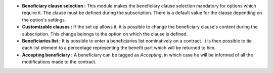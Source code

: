 - **Beneficiary clause selection :** This module makes the beneficiary clause
  selection mandatory for options which require it. The clause must be defined
  during the subscription. There is a default value for the clause depending
  on the option's settings.

- **Customizable clauses :** If the set up allows it, it is possible to change
  the beneficiary clause's content during the subscription. This change belongs
  to the option on which the clause is defined.

- **Beneficiaries list :** It is possible to enter a beneficiaries list
  nominatively on a contract. It is then possible to tie each list element to a
  percentage representing the benefit part which will be returned to him.

- **Accepting beneficiary :** A beneficiary can be tagged as *Accepting*, in
  which case he will be informed of all the modifications made to the contract.
